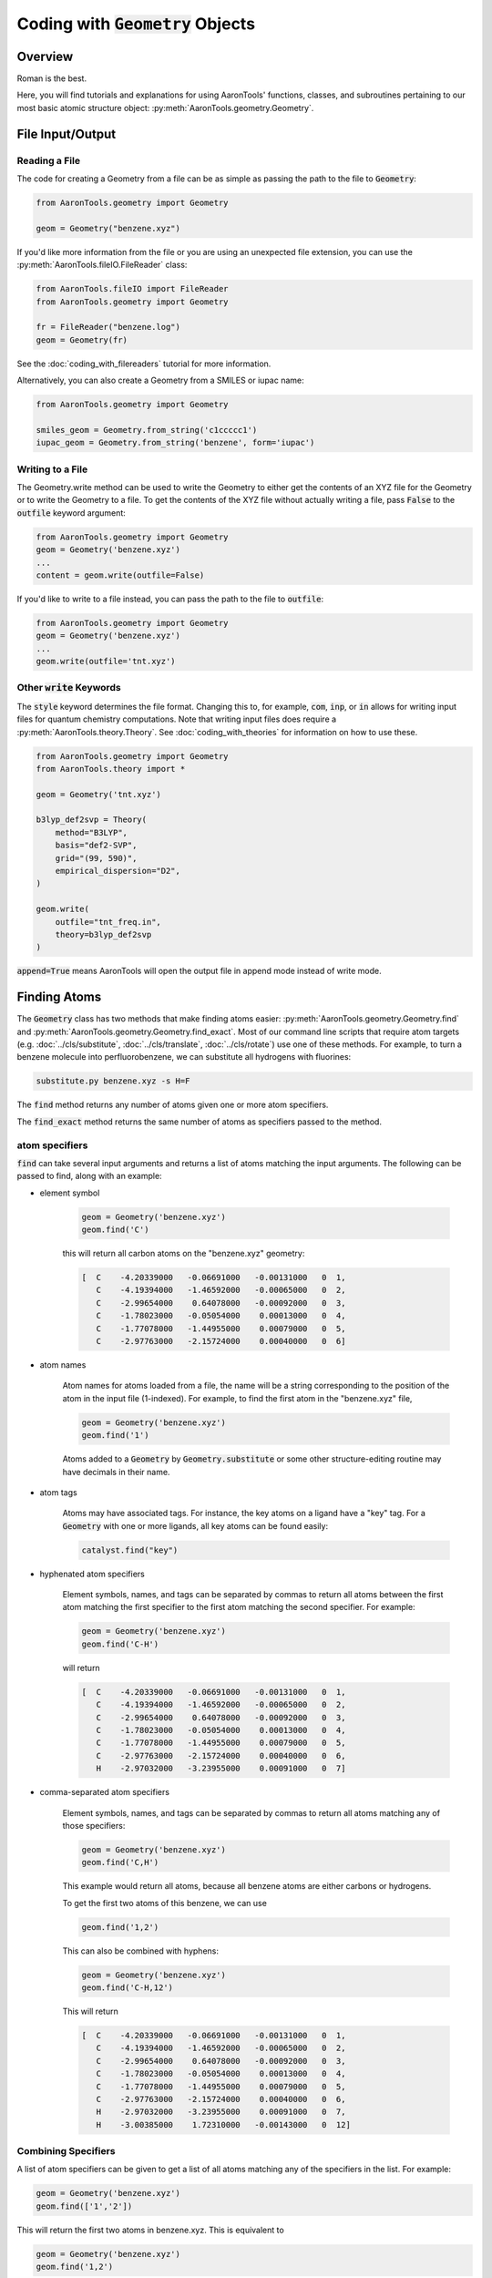 Coding with :code:`Geometry` Objects
====================================

Overview
--------

Roman is the best.

Here, you will find tutorials and explanations for using AaronTools' functions,
classes, and subroutines pertaining to our most basic atomic structure
object: :py:meth:`AaronTools.geometry.Geometry`. 


File Input/Output
-----------------

Reading a File
**************

The code for creating a Geometry from a file can be as simple as passing the path to
the file to :code:`Geometry`:

.. code-block:: python

    from AaronTools.geometry import Geometry

    geom = Geometry("benzene.xyz")
    
If you'd like more information from the file or you are using an unexpected
file extension, you can use the :py:meth:`AaronTools.fileIO.FileReader` class: 

.. code-block:: python

    from AaronTools.fileIO import FileReader
    from AaronTools.geometry import Geometry
    
    fr = FileReader("benzene.log")
    geom = Geometry(fr)
    
See the :doc:`coding_with_filereaders` tutorial for more information.

Alternatively, you can also create a Geometry from a SMILES or iupac name:

.. code-block:: python

    from AaronTools.geometry import Geometry
    
    smiles_geom = Geometry.from_string('c1ccccc1')
    iupac_geom = Geometry.from_string('benzene', form='iupac')


Writing to a File
*****************

The Geometry.write method can be used to write the Geometry to either get the
contents of an XYZ file for the Geometry or to write the Geometry to a file.
To get the contents of the XYZ file without actually writing a file, pass :code:`False`
to the :code:`outfile` keyword argument: 

.. code-block:: python

    from AaronTools.geometry import Geometry
    geom = Geometry('benzene.xyz')
    ...
    content = geom.write(outfile=False)


If you'd like to write to a file instead, you can pass the path to the file to :code:`outfile`:

.. code-block:: python

    from AaronTools.geometry import Geometry
    geom = Geometry('benzene.xyz')
    ...
    geom.write(outfile='tnt.xyz')

Other :code:`write` Keywords
****************************

The :code:`style` keyword determines the file format.
Changing this to, for example, :code:`com`, :code:`inp`, or :code:`in` allows for writing input files
for quantum chemistry computations.
Note that writing input files does require a :py:meth:`AaronTools.theory.Theory`.
See :doc:`coding_with_theories` for information on how to use these.

.. code-block:: python

    from AaronTools.geometry import Geometry
    from AaronTools.theory import *
    
    geom = Geometry('tnt.xyz')
    
    b3lyp_def2svp = Theory(
        method="B3LYP", 
        basis="def2-SVP", 
        grid="(99, 590)", 
        empirical_dispersion="D2", 
    )
    
    geom.write(
        outfile="tnt_freq.in", 
        theory=b3lyp_def2svp
    )

:code:`append=True` means AaronTools will open the output file in append mode instead of write mode. 

Finding Atoms
-------------

The :code:`Geometry` class has two methods that make finding atoms
easier: :py:meth:`AaronTools.geometry.Geometry.find`
and :py:meth:`AaronTools.geometry.Geometry.find_exact`.
Most of our command line scripts that require atom targets
(e.g. :doc:`../cls/substitute`, :doc:`../cls/translate`, :doc:`../cls/rotate`) use one of these methods.
For example, to turn a benzene molecule into perfluorobenzene, we can substitute all hydrogens with fluorines:

.. code-block:: text
    
    substitute.py benzene.xyz -s H=F

The :code:`find` method returns any number of atoms given one or more atom specifiers.

The :code:`find_exact` method returns the same number of atoms as specifiers passed to the method. 

atom specifiers
***************

:code:`find` can take several input arguments and returns a list of atoms matching the input arguments.
The following can be passed to find, along with an example: 

* element symbol

    .. code-block:: python
        
        geom = Geometry('benzene.xyz')
        geom.find('C')
        
    this will return all carbon atoms on the "benzene.xyz" geometry: 
    
    .. code-block:: text
    
        [  C    -4.20339000   -0.06691000   -0.00131000   0  1,
           C    -4.19394000   -1.46592000   -0.00065000   0  2,
           C    -2.99654000    0.64078000   -0.00092000   0  3,
           C    -1.78023000   -0.05054000    0.00013000   0  4,
           C    -1.77078000   -1.44955000    0.00079000   0  5,
           C    -2.97763000   -2.15724000    0.00040000   0  6]

* atom names 

    Atom names for atoms loaded from a file, the name will be a string
    corresponding to the position of the atom in the input file (1-indexed).
    For example, to find the first atom in the "benzene.xyz" file, 

    .. code-block:: python
        
        geom = Geometry('benzene.xyz')
        geom.find('1')
        
    Atoms added to a :code:`Geometry` by :code:`Geometry.substitute` or
    some other structure-editing routine may have decimals in their name. 
    
* atom tags

    Atoms may have associated tags. For instance, the key atoms on a ligand have a "key" tag.
    For a :code:`Geometry` with one or more ligands, all key atoms can be found easily:

    .. code-block:: python
        
        catalyst.find("key")

* hyphenated atom specifiers

    Element symbols, names, and tags can be separated by commas to return
    all atoms between the first atom matching the first specifier to the
    first atom matching the second specifier. For example:

    .. code-block:: python

        geom = Geometry('benzene.xyz')
        geom.find('C-H')

    will return

    .. code-block:: text
    
        [  C    -4.20339000   -0.06691000   -0.00131000   0  1,
           C    -4.19394000   -1.46592000   -0.00065000   0  2,
           C    -2.99654000    0.64078000   -0.00092000   0  3,
           C    -1.78023000   -0.05054000    0.00013000   0  4,
           C    -1.77078000   -1.44955000    0.00079000   0  5,
           C    -2.97763000   -2.15724000    0.00040000   0  6,
           H    -2.97032000   -3.23955000    0.00091000   0  7]

* comma-separated atom specifiers

    Element symbols, names, and tags can be separated by
    commas to return all atoms matching any of those specifiers:
    
    .. code-block:: python
        
        geom = Geometry('benzene.xyz')
        geom.find('C,H')
    
    This example would return all atoms, because all benzene atoms are either carbons or hydrogens.
    
    To get the first two atoms of this benzene, we can use
    
    .. code-block:: python
        
        geom.find('1,2')
    
    This can also be combined with hyphens:
    
    .. code-block:: python
        
        geom = Geometry('benzene.xyz')
        geom.find('C-H,12')
    
    This will return
    
    .. code-block:: text
    
        [  C    -4.20339000   -0.06691000   -0.00131000   0  1,
           C    -4.19394000   -1.46592000   -0.00065000   0  2,
           C    -2.99654000    0.64078000   -0.00092000   0  3,
           C    -1.78023000   -0.05054000    0.00013000   0  4,
           C    -1.77078000   -1.44955000    0.00079000   0  5,
           C    -2.97763000   -2.15724000    0.00040000   0  6,
           H    -2.97032000   -3.23955000    0.00091000   0  7,
           H    -3.00385000    1.72310000   -0.00143000   0  12]
    
Combining Specifiers 
********************

A list of atom specifiers can be given to get a list of all atoms matching
any of the specifiers in the list. For example:

.. code-block:: python

    geom = Geometry('benzene.xyz')
    geom.find(['1','2'])

This will return the first two atoms in benzene.xyz. This is equivalent to

.. code-block:: python
    
    geom = Geometry('benzene.xyz')
    geom.find('1,2')

If atom specifiers are passed as separate arguments, the returned
atoms will match all of the arguments.
For example, if we have a Catalyst named "cat" with a PNP
ligand coordinating some transition metal, we can easily find
the nitrogen that is bound to the metal:

.. code-block:: python

    cat.find('key', 'N')

Finders
*******

AaronTools also has a :py:meth:`AaronTools.finders.Finder` class.
An instance of a :code:`Finder` can be passed to :code:`Geometry.find` like an atom specifier.
As an example, we can find the hydrogen atoms meta to another
hydrogen on our benzene ring using :py:meth:`AaronTools.finders.BondsFrom`,
which is a subclass of :code:`Finder`:

.. code-block:: python

    from AaronTools.finders import BondsFrom

    geom = Geometry('benzene.xyz')
    h1 = geom.find('H')[0]

    meta_hs = geom.find(BondsFrom(h1, 4), 'H')

To create your own working Finder subclass, you'll need to define a get_matching_atoms method, which is given a list of atoms and the geometry passed to Geometry.find. This method should return a list of the given atoms that match the Finder's criteria.

AaronTools has several built-in finders. See the :doc:`../api/finders` page to see a list.

Structure Modification 
----------------------

Changing Substituents
*********************

In this tutorial, we will be building 2,4,6-trinitrotoluene (TNT)
from benzene and the substituents in the AaronTools Library.
Here is the benzene structure we are starting with:

.. code-block:: text

    12
    
    C         -4.20339       -0.06691       -0.00131
    C         -4.19394       -1.46592       -0.00065
    C         -2.99654        0.64078       -0.00092
    C         -1.78023       -0.05054        0.00013
    C         -1.77078       -1.44955        0.00079
    C         -2.97763       -2.15724        0.00040
    H         -2.97032       -3.23955        0.00091
    H         -0.82981       -1.98437        0.00161
    H         -5.12759       -2.01341       -0.00096
    H         -5.14436        0.46792       -0.00213
    H         -0.84658        0.49695        0.00044
    H         -3.00385        1.72310       -0.00143

For reference, here is how the atoms are ordered: 

.. image:: ../images/benzene_numbers.png


To start, we'll need to import the :code:`Geometry` and :code:`Substituent` classes:

.. code-block:: python

    from AaronTools.geometry import Geometry
    from AaronTools.substituent import Substituent

To create a geometry for our benzene, we can simply pass
the path to our benzene structure file to :code:`Geometry`:


.. code-block:: python

    geom = Geometry('benzene.xyz')

Next, we'll attach a methyl substituent.
This is as simple as passing "Me" (the name of the methyl substituent
in the AaronTools substituent library) to :code:`Geometry.substitute`,
along with a position.
The position argument can be anything that :code:`Geometry.find` can handle.

.. code-block:: python

    geom.substitute("Me", '7')

Now, we can install some nitro groups ("NO2") on :code:`geom`.
The substitute method will only modify one position at a time.
We can determine all of the positions at once using the :code:`Geometry.find` method.
This will make it easy to loop over the positions when substituting:

.. code-block:: python

    positions = geom.find('8,9,12')
    for position in positions:
        geom.substitute("NO2", position)

Removing Substituents
---------------------

In this tutorial, we'll start from the TNT structure from the
previous example and turn it into 1,3,5-tricyanobenzene.
To accomplish this, we'll remove the methyl group from TNT and
change the nitro groups into cyano groups.
We'll start by reading in the TNT structure:

.. code-block:: python

    from AaronTools.geometry import Geometry
    from AaronTools.substituent import Substituent
    
    geom = Geometry('tnt.xyz')

Now, we need to find where the methyl and nitro groups are.
We could open the TNT structure in a molecule viewer.
For this example, we will let AaronTools detect the substituents:

.. code-block:: python

    geom.detect_substituents()

This sets :code:`geom`'s substituents attribute to the list
of substituents AaronTools can find on :code:`geom`.
Now, we can go through each substituent and see if we are changing
it to a cyano group or removing it.
We'll use each Substituent's end attribute,
which is the atom to which the substituent is attached,
to help remove to swap the substituents.

.. code-block:: python

    for sub in geom.substituents:
        if sub.name == 'Me':
            methyl_carbon = geom.find('Me', 'C')
            geom.remove_fragment(methyl_carbon, sub.end)
        
        if sub.name == 'NO2':
            nitro_nitrogen = sub.find('N')
            geom.substitute("CN", nitro_nitrogen, sub.end)


Creating Fused Rings
--------------------

In this tutorial, we'll start with the benzene structure
from above and turn it into TIPS-pentacene.
To start, we'll read the benzene structure and grab a second benzene
structure from the AaronTools ring library:

.. code-block:: python
    
    from AaronTools.geometry import Geometry
    from AaronTools.substituent import Substituent
    from AaronTools.ring import Ring
    
    geom = Geometry('benzene.xyz')
    benzene_ring = Ring('benzene')
    
We could identify adjacent hydrogen atoms by opening the
benzene structure in a molecule viewer.
However, we won't be making TIPS-pentacene from benzene in one fell swoop.
To find the positions we want to modify for each substitution,
we would have to open intermediate structures between benzene
and the final structure.
Instead, we'll try to get clever with how we determine what
positions we're modifying.
We can find hydrogens that are on adjacent carbons by looking
for hydrogen atoms that are three bonds away from each other:

.. code-block:: python

    from AaronTools.finders import BondsFrom
    
    hydrogens = geom.find('H')
    h1 = hydrogens[0]
    h2 = geom.find(BondsFrom(h1, 3), 'H')[0]
    
Later, it'll be useful to know what carbons these hydrogens are connected to:

.. code-block:: python

    c1 = geom.find_exact(BondsFrom(h1, 1))[0]
    c2 = geom.find_exact(BondsFrom(h2, 1))[0]

Now, we can attach the benzene ring to make naphthalene.
We will then attach another benzene ring to make anthracene,
and then two more benzene rings will get us to pentacene.
A loop is well-suited for this repetitive task:

.. code-block:: python

    for i in range(0, 4):
        geom.ring_substitute([h1, h2], benzene_ring)
    
        h1 = geom.find(
            BondsFrom(c1, 2 * i + 3), BondsFrom(c2, 2 * i + 4),
            benzene_ring.atoms,
            'H'
        )[0]
        
        h2 = geom.find(
            BondsFrom(c2, 2 * i + 3), BondsFrom(c1, 2 * i + 4), 
            benzene_ring.atoms,
            'H'
        )[0]
    
        benzene_ring = Ring('benzene')

At the start of the loop, we are attaching the new benzene ring
at the :code:`h1` and :code:`h2` positions.
Then, we need to find where we will attach the next benzene ring.
We look at each hydrogen atom that's left on the newly-added benzene
ring and see how far it is from the carbon atoms on the original benzene ring.
Each ring adds two bonds between the original carbons and the next hydrogens.
Finally, we grab a new benzene ring from the library for the
next iteration of the loop.

That loop will get us pentacene, but we haven't added the TIPS groups.
An easy time to add the TIPS groups would be once we get to anthracene.
At anthracene, there will be two hydrogens on the ring we just added
that we can substitute with something else.
We'll start by substituting each of those hydrogens with an alkynyl group.
Then, we'll replace the alkynyl's hydrogen with a silyl.
Finally, we'll replace the silyl group's hydrogens with isopropyl groups.
These isopropyl groups will be a bit crowded, so we'll let AaronTools rotate
them to decrease the Lennard-Jones potential.
We'll do all of this before we grab the new benzene ring so we can
easily access the hydrogen atoms on the ring we just added:

.. code-block:: python

    for i in range(0, 4):
        geom.ring_substitute([h1, h2], benzene_ring)
    
        h1 = geom.find(
            BondsFrom(c1, 2 * i + 3), BondsFrom(c2, 2 * i + 4),
            benzene_ring.atoms,
            'H'
        )[0]
        
        h2 = geom.find(
            BondsFrom(c2, 2 * i + 3), BondsFrom(c1, 2 * i + 4),
            benzene_ring.atoms,
            'H'
        )[0]
        
        if i == 1:
            hydrogens = benzene_ring.find('H', NotAny(h1, h2))
            for h in hydrogens:
                alkynyl = Substituent('CCH')
                geom.substitute(alkynyl, h)
                    
                silyl = Substituent('SiH3')
                alkynyl_h = alkynyl.find('H')[0]
                geom.substitute(silyl, alkynyl_h)
                    
                silicon = silyl.find('Si')[0]
                for silyl_h in silyl.find('H'):
                    isopropyl = Substituent('iPr')
                    isopropyl_start = isopropyl.atoms[0]
                    geom.substitute(isopropyl, silyl_h)
                        
                    geom.minimize_torsion(
                        isopropyl, 
                        silicon.bond(isopropyl_start), 
                        silicon,
                        increment=10
                    )
        
        benzene_ring = Ring('benzene')

